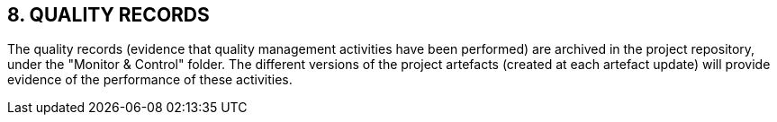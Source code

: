 == 8. QUALITY RECORDS
The quality records (evidence that quality management activities have been performed) are archived in the project repository, under the "Monitor & Control" folder. The different versions of the project artefacts (created at each artefact update) will provide evidence of the performance of these activities.